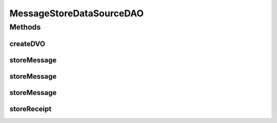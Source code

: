 .. java:import:: hk.hku.cecid.piazza.commons.dao DAOException

.. java:import:: hk.hku.cecid.piazza.commons.dao DVO

.. java:import:: hk.hku.cecid.piazza.commons.dao.ds DataSourceDAO

.. java:import:: hk.hku.cecid.piazza.commons.dao.ds DataSourceProcess

.. java:import:: hk.hku.cecid.piazza.commons.dao.ds DataSourceTransaction

MessageStoreDataSourceDAO
=========================

.. java:package:: hk.hku.cecid.edi.as2.dao
   :noindex:

.. java:type:: public class MessageStoreDataSourceDAO extends DataSourceDAO implements MessageStoreDAO

   :author: Donahue Sze

Methods
-------
createDVO
^^^^^^^^^

.. java:method:: public DVO createDVO()
   :outertype: MessageStoreDataSourceDAO

storeMessage
^^^^^^^^^^^^

.. java:method:: public void storeMessage(MessageDVO primalMsgDVO, MessageDVO msgDVO, RepositoryDVO repoDVO, RawRepositoryDVO rawRepoDVO) throws DAOException
   :outertype: MessageStoreDataSourceDAO

storeMessage
^^^^^^^^^^^^

.. java:method:: public void storeMessage(MessageDVO messageDVO, RepositoryDVO repositoryDVO) throws DAOException
   :outertype: MessageStoreDataSourceDAO

storeMessage
^^^^^^^^^^^^

.. java:method:: public void storeMessage(MessageDVO[] messageDVO, RepositoryDVO[] repositoryDVO) throws DAOException
   :outertype: MessageStoreDataSourceDAO

storeReceipt
^^^^^^^^^^^^

.. java:method:: public void storeReceipt(MessageDVO receiptMessageDVO, RepositoryDVO receiptRepositoryDVO, MessageDVO originalMessageDVO) throws DAOException
   :outertype: MessageStoreDataSourceDAO

